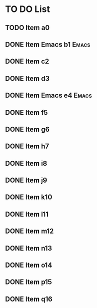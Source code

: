 * TO DO List
** TODO Item a0
DEADLINE: <2022-06-16 Thu>
:PROPERTIES:
:ID:       dfd2c5aa-5bef-45fd-8ee5-9140e4e1b06e
:END:
** DONE Item Emacs b1                                                :Emacs:
:PROPERTIES:
:ID:       a343f01b-16c1-4658-9c46-13d0862fe8c1
:END:
** DONE Item c2
:PROPERTIES:
:ID:       8f3a9449-0b3e-4075-aa62-708d3532081e
:END:
** DONE Item d3
:PROPERTIES:
:ID:       6642ea69-b884-4e8b-bef1-e6b3c80c1716
:END:
** DONE Item Emacs e4                                                :Emacs:
:PROPERTIES:
:ID:       2f2ba307-5b58-4858-a5d7-8868768c513a
:END:
** DONE Item f5
:PROPERTIES:
:ID:       76a0500c-d235-44e3-848f-92bcb9842d30
:END:
** DONE Item g6
:PROPERTIES:
:ID:       aad04e9e-a102-4249-969f-2a4469c82afd
:END:
** DONE Item h7
:PROPERTIES:
:ID:       23671440-a0de-4f64-89a3-3389d6fcb7db
:END:
** DONE Item i8
:PROPERTIES:
:ID:       034a7d69-e705-4147-8bf6-e0f527eabae9
:END:
** DONE Item j9
:PROPERTIES:
:ID:       49b66d58-ec0e-45f7-83ed-682987033834
:END:
** DONE Item k10
:PROPERTIES:
:ID:       e1f1f667-c9fb-48b8-b04b-44ed1548185b
:END:
** DONE Item l11
:PROPERTIES:
:ID:       d5cf9bac-f995-46c9-8500-5e533eb14300
:END:
** DONE Item m12
:PROPERTIES:
:ID:       a833cdd2-1527-41fb-8772-997ee3d03ea5
:END:
** DONE Item n13
:PROPERTIES:
:ID:       3d210c63-d4a2-475b-b869-51e0b4f3c4c7
:END:
** DONE Item o14
:PROPERTIES:
:ID:       493c50bc-966f-43f3-8c05-b52509adb8fe
:END:
** DONE Item p15
:PROPERTIES:
:ID:       8746142e-087f-44b5-9ffe-0c46c70e4df2
:END:
** DONE Item q16
:PROPERTIES:
:ID:       b6fd4812-daf6-4e0e-8bc8-18b1bbb1c9f0
:END:
